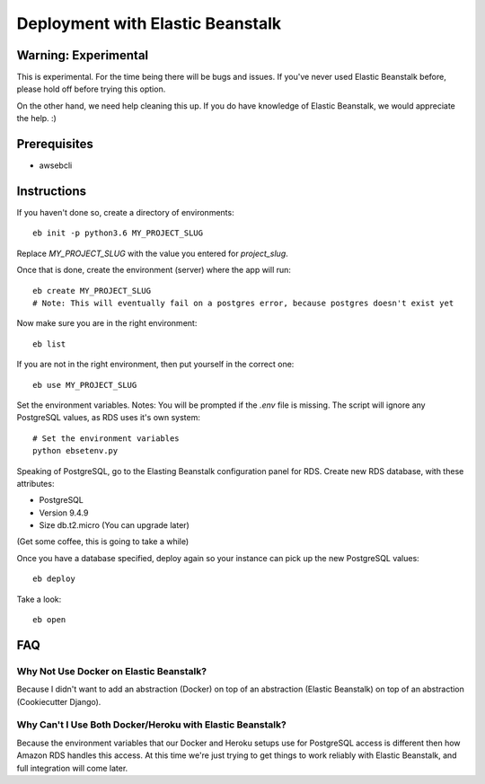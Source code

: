 Deployment with Elastic Beanstalk
==========================================

.. index:: Elastic Beanstalk

Warning: Experimental
---------------------

This is experimental. For the time being there will be bugs and issues. If you've never used Elastic Beanstalk before, please hold off before trying this option.

On the other hand, we need help cleaning this up. If you do have knowledge of Elastic Beanstalk, we would appreciate the help. :)

Prerequisites
-------------

* awsebcli

Instructions
-------------

If you haven't done so, create a directory of environments::

  eb init -p python3.6 MY_PROJECT_SLUG

Replace `MY_PROJECT_SLUG` with the value you entered for `project_slug`.

Once that is done, create the environment (server) where the app will run::

  eb create MY_PROJECT_SLUG
  # Note: This will eventually fail on a postgres error, because postgres doesn't exist yet

Now make sure you are in the right environment::

  eb list

If you are not in the right environment, then put yourself in the correct one::

  eb use MY_PROJECT_SLUG

Set the environment variables. Notes:  You will be prompted if the `.env` file is missing. The script will ignore any PostgreSQL values, as RDS uses it's own system::

  # Set the environment variables
  python ebsetenv.py

Speaking of PostgreSQL, go to the Elasting Beanstalk configuration panel for RDS. Create new RDS database, with these attributes:

* PostgreSQL
* Version 9.4.9
* Size db.t2.micro (You can upgrade later)

(Get some coffee, this is going to take a while)

Once you have a database specified, deploy again so your instance can pick up the new PostgreSQL values::

  eb deploy

Take a look::

  eb open

FAQ
-----

Why Not Use Docker on Elastic Beanstalk?
~~~~~~~~~~~~~~~~~~~~~~~~~~~~~~~~~~~~~~~~~

Because I didn't want to add an abstraction (Docker) on top of an abstraction (Elastic Beanstalk) on top of an abstraction (Cookiecutter Django).

Why Can't I Use Both Docker/Heroku with Elastic Beanstalk?
~~~~~~~~~~~~~~~~~~~~~~~~~~~~~~~~~~~~~~~~~~~~~~~~~~~~~~~~~~~

Because the environment variables that our Docker and Heroku setups use for PostgreSQL access is different then how Amazon RDS handles this access. At this time we're just trying to get things to work reliably with Elastic Beanstalk, and full integration will come later.
